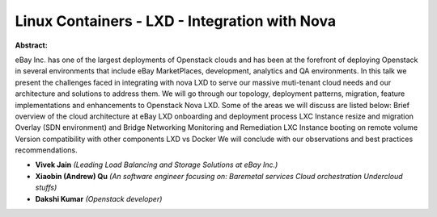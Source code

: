 Linux Containers - LXD - Integration with Nova
~~~~~~~~~~~~~~~~~~~~~~~~~~~~~~~~~~~~~~~~~~~~~~

**Abstract:**

eBay Inc. has one of the largest deployments of Openstack clouds and has been at the forefront of deploying Openstack in several environments that include eBay MarketPlaces, development, analytics and QA environments. In this talk we present the challenges faced in integrating with nova LXD to serve our massive muti-tenant cloud needs and our architecture and solutions to address them. We will go through our topology, deployment patterns, migration, feature implementations and enhancements to Openstack Nova LXD. Some of the areas we will discuss are listed below: Brief overview of the cloud architecture at eBay LXD onboarding and deployment process LXC Instance resize and migration Overlay (SDN environment) and Bridge Networking Monitoring and Remediation LXC Instance booting on remote volume Version compatibility with other components LXD vs Docker We will conclude with our observations and best practices recommendations.  


* **Vivek Jain** *(Leading Load Balancing and Storage Solutions at eBay Inc.)*

* **Xiaobin (Andrew) Qu** *(An software engineer focusing on: Baremetal services Cloud orchestration Undercloud stuffs)*

* **Dakshi Kumar** *(Openstack developer)*
